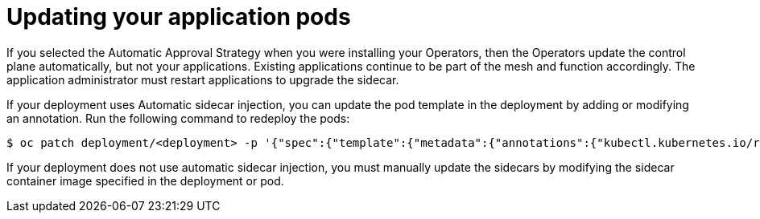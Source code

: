// Module included in the following assemblies:
//
// * service_mesh/service_mesh_install/installing-ossm.adoc

[id="ossm-update-app-sidecar_{context}"]
= Updating your application pods

If you selected the Automatic Approval Strategy when you were installing your Operators, then the Operators update the control plane automatically, but not your applications. Existing applications continue to be part of the mesh and function accordingly. The application administrator must restart applications to upgrade the sidecar.

If your deployment uses Automatic sidecar injection, you can update the pod template in the deployment by adding or modifying an annotation. Run the following command to redeploy the pods:

----
$ oc patch deployment/<deployment> -p '{"spec":{"template":{"metadata":{"annotations":{"kubectl.kubernetes.io/restartedAt": "'`date -Iseconds`'"}}}}}'
----

If your deployment does not use automatic sidecar injection, you must manually update the sidecars by modifying the sidecar container image specified in the deployment or pod.
